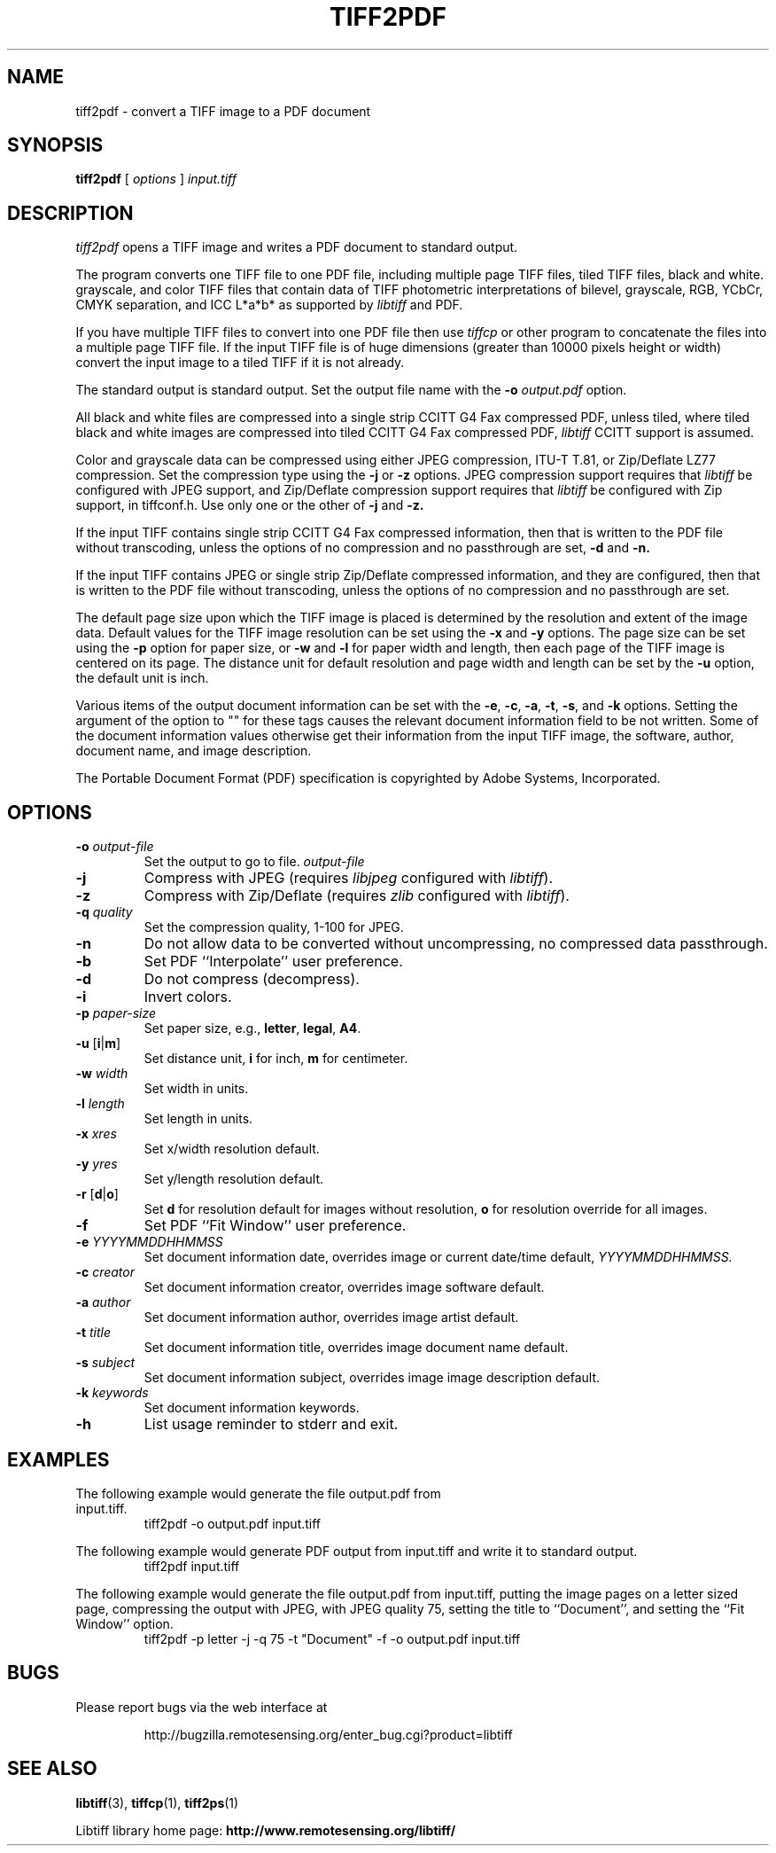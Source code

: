 .\" $Id: tiff2pdf.1 276 2010-06-30 12:18:30Z nijtmans $
.\" 
.\"  Copyright (c) 2003 Ross Finlayson
.\" 
.\"  Permission to use, copy, modify, distribute, and sell this software and 
.\"  its documentation for any purpose is hereby granted without fee, provided
.\"  that (i) the above copyright notices and this permission notice appear in
.\"  all copies of the software and related documentation, and (ii) the name of
.\"  Ross Finlayson may not be used in any advertising or
.\"  publicity relating to the software without the specific, prior written
.\"  permission of Ross Finlayson.
.\"  
.\"  THE SOFTWARE IS PROVIDED "AS-IS" AND WITHOUT WARRANTY OF ANY KIND, 
.\"  EXPRESS, IMPLIED OR OTHERWISE, INCLUDING WITHOUT LIMITATION, ANY 
.\"  WARRANTY OF MERCHANTABILITY OR FITNESS FOR A PARTICULAR PURPOSE.  
.\"  
.\"  IN NO EVENT SHALL ROSS FINLAYSON BE LIABLE FOR
.\"  ANY SPECIAL, INCIDENTAL, INDIRECT OR CONSEQUENTIAL DAMAGES OF ANY KIND,
.\"  OR ANY DAMAGES WHATSOEVER RESULTING FROM LOSS OF USE, DATA OR PROFITS,
.\"  WHETHER OR NOT ADVISED OF THE POSSIBILITY OF DAMAGE, AND ON ANY THEORY OF 
.\"  LIABILITY, ARISING OUT OF OR IN CONNECTION WITH THE USE OR PERFORMANCE 
.\"  OF THIS SOFTWARE.
.\" 
.\" Process this file with
.\" groff -man -Tascii tiff2pdf.1
.\"
.TH TIFF2PDF 1 "April 20, 2006" "libtiff"
.SH NAME
tiff2pdf \- convert a TIFF image to a PDF document
.SH SYNOPSIS
.B tiff2pdf
[
.I options 
] 
.I input.tiff
.SH DESCRIPTION
.I tiff2pdf
opens a TIFF image and writes a PDF document to standard output.
.PP
The program converts one TIFF file to one PDF file, including multiple page 
TIFF files, tiled TIFF files, black and white. grayscale, and color TIFF 
files that contain data of TIFF photometric interpretations of bilevel, 
grayscale, RGB, YCbCr, CMYK separation, and ICC L*a*b* as supported by 
.I libtiff 
and PDF.
.PP
If you have multiple TIFF files to convert into one PDF file then use 
.I tiffcp 
or other program to concatenate the files into a multiple page TIFF file.  
If the input TIFF file is of huge dimensions (greater than 10000 pixels height
or width) convert the input image to a tiled TIFF if it is not already.
.PP
The standard output is standard output.  Set the output file name with the 
.BI \-o " output.pdf"
option.
.PP
All black and white files are compressed into a single strip CCITT G4 Fax
compressed PDF, unless tiled, where tiled black and white images are
compressed into tiled CCITT G4 Fax compressed PDF, 
.I libtiff 
CCITT support is assumed.
.PP
Color and grayscale data can be compressed using either JPEG compression,
ITU-T T.81, or Zip/Deflate LZ77 compression.  Set the compression type using
the 
.B \-j
or
.B \-z
options.  JPEG compression support 
requires that 
.I libtiff 
be configured with JPEG support, and Zip/Deflate compression support requires
that 
.I libtiff 
be configured with Zip support, in tiffconf.h.  Use only one or the other of 
.B \-j
and
.B \-z.
.PP
If the input TIFF contains single strip CCITT G4 Fax compressed information, 
then that is written to the PDF file without transcoding, unless the options 
of no compression and no passthrough are set, 
.B \-d
and
.B \-n.
.PP
If the input TIFF contains JPEG or single strip Zip/Deflate compressed 
information, and they are configured, then that is written to the PDF file 
without transcoding, unless the options of no compression and no passthrough 
are set.
.PP
The default page size upon which the TIFF image is placed is determined by 
the resolution and extent of the image data.  Default values for the TIFF 
image resolution can be set using the
.B \-x
and
.B \-y
options.  The page size can be set using the
.B \-p
option for paper size, or
.B \-w
and
.B \-l
for paper width and length, then each page of the TIFF image is centered on
its page.  The distance unit for default resolution and page width and
length can be set by the
.B \-u
option, the default unit is inch.
.PP
Various items of the output document information can be set with the
.BR \-e ,
.BR \-c , 
.BR \-a ,
.BR \-t ,
.BR \-s ,
and
.B \-k
options.  Setting the argument of the option to "" for these 
tags causes the relevant document information field to be not written.  Some 
of the document information values otherwise get their information from the 
input TIFF image, the software, author, document name, and image description.
.PP
The Portable Document Format (PDF) specification is copyrighted by Adobe 
Systems, Incorporated.
.SH OPTIONS
.TP
.BI \-o " output-file"
Set the output to go to file.
.I output-file
.TP
.B \-j  
Compress with JPEG (requires
.I libjpeg
configured with
.IR libtiff ).
.TP
.B \-z  
Compress with Zip/Deflate (requires
.I zlib
configured with
.IR libtiff ).
.TP
.BI \-q " quality"
Set the compression quality, 1-100 for JPEG.
.TP
.B \-n
Do not allow data to be converted without uncompressing, no compressed
data passthrough.
.TP
.BI \-b
Set PDF ``Interpolate'' user preference.
.TP
.B \-d  
Do not compress (decompress).
.TP
.B \-i  
Invert colors.
.TP
.BI \-p " paper-size"
Set paper size, e.g.,
.BR letter ,
.BR legal ,
.BR A4 .
.TP
.BR \-u " [" i | m ]
Set distance unit,
.B i
for inch, 
.B m
for centimeter.
.TP
.BI \-w " width"
Set width in units.
.TP
.BI \-l " length"
Set length in units.
.TP
.BI \-x " xres"
Set x/width resolution default.
.TP
.BI \-y " yres"
Set y/length resolution default.
.TP
.BR \-r " [" d | o ]
Set
.B d
for resolution default for images without resolution, 
.B o
for resolution override for all images.
.TP
.BI \-f
Set PDF ``Fit Window'' user preference.
.TP
.BI \-e " YYYYMMDDHHMMSS"
Set document information date, overrides image or current date/time default,
.I YYYYMMDDHHMMSS.
.TP
.BI \-c " creator"
Set document information creator, overrides image software default.
.TP
.BI \-a " author"
Set document information author, overrides image artist default.
.TP
.BI \-t " title"
Set document information title, overrides image document name default.
.TP
.BI \-s " subject"
Set document information subject, overrides image image description default.
.TP
.BI \-k " keywords"
Set document information keywords.
.TP
.B \-h  
List usage reminder to stderr and exit.
.SH EXAMPLES
.TP
The following example would generate the file output.pdf from input.tiff.
.RS
.nf
tiff2pdf \-o output.pdf input.tiff
.fi
.RE
.PP
The following example would generate PDF output from input.tiff and write it 
to standard output.
.RS
.nf
tiff2pdf input.tiff
.fi
.RE
.PP
The following example would generate the file output.pdf from input.tiff, 
putting the image pages on a letter sized page, compressing the output 
with JPEG, with JPEG quality 75, setting the title to ``Document'', and setting 
the ``Fit Window'' option.
.RS
.nf
tiff2pdf \-p letter \-j \-q 75 \-t "Document" \-f \-o output.pdf input.tiff
.fi
.RE
.SH BUGS
Please report bugs via the web interface at 
.IP
\%http://bugzilla.remotesensing.org/enter_bug.cgi?product=libtiff
.SH "SEE ALSO"
.BR libtiff (3),
.BR tiffcp (1), 
.BR tiff2ps (1)
.PP
Libtiff library home page:
.BR http://www.remotesensing.org/libtiff/
